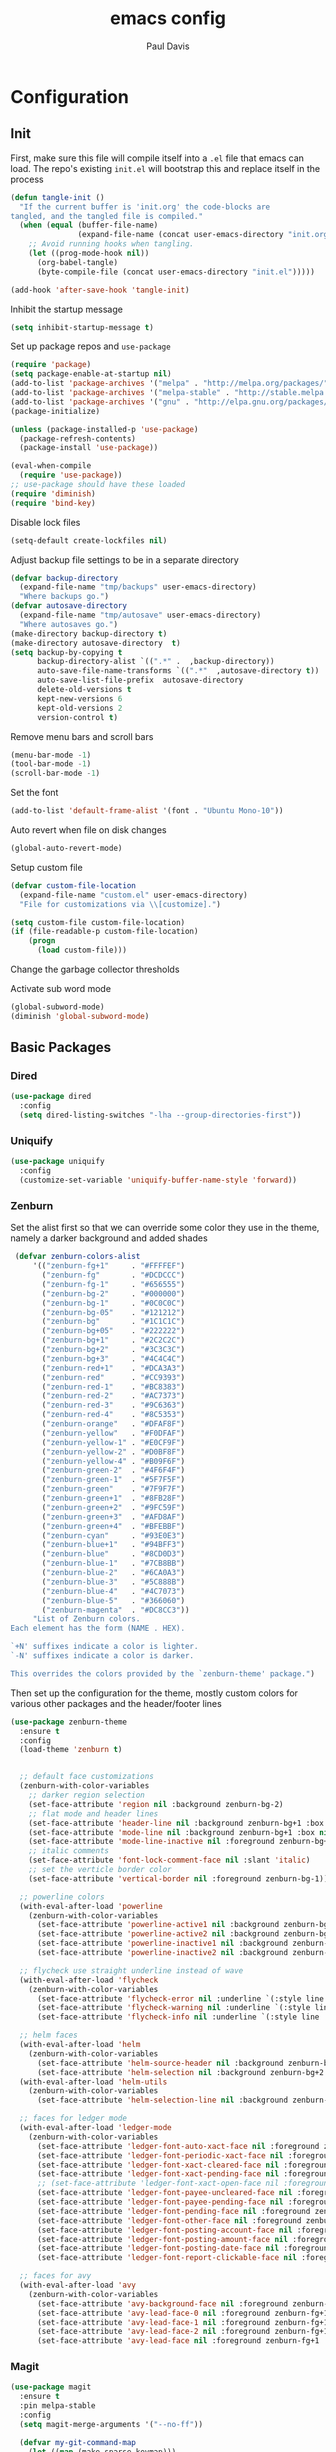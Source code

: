 #+TITLE: emacs config
#+AUTHOR: Paul Davis
#+BABEL: :cache yes
#+LATEX_HEADER: \usepackage{parskip}
#+LATEX_HEADER: \usepackage{inconsolata}
#+LATEX_HEADER: \usepackage[utf8]{inputenc}
#+PROPERTY: header-args :tangle yes


* Configuration

** Init

   First, make sure this file will compile itself into a ~.el~ file
   that emacs can load. The repo's existing ~init.el~ will bootstrap
   this and replace itself in the process

   #+BEGIN_SRC emacs-lisp
     (defun tangle-init ()
       "If the current buffer is 'init.org' the code-blocks are
     tangled, and the tangled file is compiled."
       (when (equal (buffer-file-name)
                    (expand-file-name (concat user-emacs-directory "init.org")))
         ;; Avoid running hooks when tangling.
         (let ((prog-mode-hook nil))
           (org-babel-tangle)
           (byte-compile-file (concat user-emacs-directory "init.el")))))

     (add-hook 'after-save-hook 'tangle-init)
   #+END_SRC

   Inhibit the startup message

   #+BEGIN_SRC emacs-lisp
     (setq inhibit-startup-message t)
   #+END_SRC

   Set up package repos and ~use-package~

   #+BEGIN_SRC emacs-lisp
     (require 'package)
     (setq package-enable-at-startup nil)
     (add-to-list 'package-archives '("melpa" . "http://melpa.org/packages/"))
     (add-to-list 'package-archives '("melpa-stable" . "http://stable.melpa.org/packages/"))
     (add-to-list 'package-archives '("gnu" . "http://elpa.gnu.org/packages/"))
     (package-initialize)

     (unless (package-installed-p 'use-package)
       (package-refresh-contents)
       (package-install 'use-package))

     (eval-when-compile
       (require 'use-package))
     ;; use-package should have these loaded
     (require 'diminish)
     (require 'bind-key)
   #+END_SRC

   Disable lock files

   #+BEGIN_SRC emacs-lisp
     (setq-default create-lockfiles nil)
   #+END_SRC

   Adjust backup file settings to be in a separate directory

   #+BEGIN_SRC emacs-lisp
     (defvar backup-directory
       (expand-file-name "tmp/backups" user-emacs-directory)
       "Where backups go.")
     (defvar autosave-directory
       (expand-file-name "tmp/autosave" user-emacs-directory)
       "Where autosaves go.")
     (make-directory backup-directory t)
     (make-directory autosave-directory  t)
     (setq backup-by-copying t
           backup-directory-alist `((".*" .  ,backup-directory))
           auto-save-file-name-transforms `((".*"  ,autosave-directory t))
           auto-save-list-file-prefix  autosave-directory
           delete-old-versions t
           kept-new-versions 6
           kept-old-versions 2
           version-control t)
   #+END_SRC

   Remove menu bars and scroll bars

   #+BEGIN_SRC emacs-lisp
     (menu-bar-mode -1)
     (tool-bar-mode -1)
     (scroll-bar-mode -1)
   #+END_SRC

   Set the font

   #+BEGIN_SRC emacs-lisp
     (add-to-list 'default-frame-alist '(font . "Ubuntu Mono-10"))
   #+END_SRC

   Auto revert when file on disk changes

   #+BEGIN_SRC emacs-lisp
     (global-auto-revert-mode)
   #+END_SRC

   Setup custom file

   #+BEGIN_SRC emacs-lisp
     (defvar custom-file-location
       (expand-file-name "custom.el" user-emacs-directory)
       "File for customizations via \\[customize].")

     (setq custom-file custom-file-location)
     (if (file-readable-p custom-file-location)
         (progn
           (load custom-file)))
   #+END_SRC


   Change the garbage collector thresholds

   Activate sub word mode

   #+BEGIN_SRC emacs-lisp
     (global-subword-mode)
     (diminish 'global-subword-mode)
   #+END_SRC

** Basic Packages

*** Dired

    #+BEGIN_SRC emacs-lisp
      (use-package dired
        :config
        (setq dired-listing-switches "-lha --group-directories-first"))
    #+END_SRC

*** Uniquify

    #+BEGIN_SRC emacs-lisp
      (use-package uniquify
        :config
        (customize-set-variable 'uniquify-buffer-name-style 'forward))
    #+END_SRC

*** Zenburn

    Set the alist first so that we can override some color they use in
    the theme, namely a darker background and added shades

    #+BEGIN_SRC emacs-lisp
       (defvar zenburn-colors-alist
           '(("zenburn-fg+1"     . "#FFFFEF")
             ("zenburn-fg"       . "#DCDCCC")
             ("zenburn-fg-1"     . "#656555")
             ("zenburn-bg-2"     . "#000000")
             ("zenburn-bg-1"     . "#0C0C0C")
             ("zenburn-bg-05"    . "#121212")
             ("zenburn-bg"       . "#1C1C1C")
             ("zenburn-bg+05"    . "#222222")
             ("zenburn-bg+1"     . "#2C2C2C")
             ("zenburn-bg+2"     . "#3C3C3C")
             ("zenburn-bg+3"     . "#4C4C4C")
             ("zenburn-red+1"    . "#DCA3A3")
             ("zenburn-red"      . "#CC9393")
             ("zenburn-red-1"    . "#BC8383")
             ("zenburn-red-2"    . "#AC7373")
             ("zenburn-red-3"    . "#9C6363")
             ("zenburn-red-4"    . "#8C5353")
             ("zenburn-orange"   . "#DFAF8F")
             ("zenburn-yellow"   . "#F0DFAF")
             ("zenburn-yellow-1" . "#E0CF9F")
             ("zenburn-yellow-2" . "#D0BF8F")
             ("zenburn-yellow-4" . "#B09F6F")
             ("zenburn-green-2"  . "#4F6F4F")
             ("zenburn-green-1"  . "#5F7F5F")
             ("zenburn-green"    . "#7F9F7F")
             ("zenburn-green+1"  . "#8FB28F")
             ("zenburn-green+2"  . "#9FC59F")
             ("zenburn-green+3"  . "#AFD8AF")
             ("zenburn-green+4"  . "#BFEBBF")
             ("zenburn-cyan"     . "#93E0E3")
             ("zenburn-blue+1"   . "#94BFF3")
             ("zenburn-blue"     . "#8CD0D3")
             ("zenburn-blue-1"   . "#7CB8BB")
             ("zenburn-blue-2"   . "#6CA0A3")
             ("zenburn-blue-3"   . "#5C888B")
             ("zenburn-blue-4"   . "#4C7073")
             ("zenburn-blue-5"   . "#366060")
             ("zenburn-magenta"  . "#DC8CC3"))
           "List of Zenburn colors.
      Each element has the form (NAME . HEX).

      `+N' suffixes indicate a color is lighter.
      `-N' suffixes indicate a color is darker.

      This overrides the colors provided by the `zenburn-theme' package.")

    #+END_SRC

    Then set up the configuration for the theme, mostly custom colors
    for various other packages and the header/footer lines

    #+BEGIN_SRC emacs-lisp
      (use-package zenburn-theme
        :ensure t
        :config
        (load-theme 'zenburn t)


        ;; default face customizations
        (zenburn-with-color-variables
          ;; darker region selection
          (set-face-attribute 'region nil :background zenburn-bg-2)
          ;; flat mode and header lines
          (set-face-attribute 'header-line nil :background zenburn-bg+1 :box nil)
          (set-face-attribute 'mode-line nil :background zenburn-bg+1 :box nil)
          (set-face-attribute 'mode-line-inactive nil :foreground zenburn-bg+3 :background zenburn-bg+05 :box nil)
          ;; italic comments
          (set-face-attribute 'font-lock-comment-face nil :slant 'italic)
          ;; set the verticle border color
          (set-face-attribute 'vertical-border nil :foreground zenburn-bg-1))

        ;; powerline colors
        (with-eval-after-load 'powerline
          (zenburn-with-color-variables
            (set-face-attribute 'powerline-active1 nil :background zenburn-bg+05 :foreground zenburn-green+1)
            (set-face-attribute 'powerline-active2 nil :background zenburn-bg+1 :foreground zenburn-green+1)
            (set-face-attribute 'powerline-inactive1 nil :background zenburn-bg+05 :foreground zenburn-bg+3)
            (set-face-attribute 'powerline-inactive2 nil :background zenburn-bg+05 :foreground zenburn-bg+3)))

        ;; flycheck use straight underline instead of wave
        (with-eval-after-load 'flycheck
          (zenburn-with-color-variables
            (set-face-attribute 'flycheck-error nil :underline `(:style line :color ,zenburn-red-1))
            (set-face-attribute 'flycheck-warning nil :underline `(:style line :color ,zenburn-yellow-2))
            (set-face-attribute 'flycheck-info nil :underline `(:style line :color ,zenburn-blue-2))))

        ;; helm faces
        (with-eval-after-load 'helm
          (zenburn-with-color-variables
            (set-face-attribute 'helm-source-header nil :background zenburn-bg+2 :height 1.3 :box '(:style nil))
            (set-face-attribute 'helm-selection nil :background zenburn-bg+2 :weight 'bold)))
        (with-eval-after-load 'helm-utils
          (zenburn-with-color-variables
            (set-face-attribute 'helm-selection-line nil :background zenburn-bg+2)))

        ;; faces for ledger mode
        (with-eval-after-load 'ledger-mode
          (zenburn-with-color-variables
            (set-face-attribute 'ledger-font-auto-xact-face nil :foreground zenburn-yellow)
            (set-face-attribute 'ledger-font-periodic-xact-face nil :foreground zenburn-green+3)
            (set-face-attribute 'ledger-font-xact-cleared-face nil :foreground zenburn-fg)
            (set-face-attribute 'ledger-font-xact-pending-face nil :foreground zenburn-yellow-2)
            ;; (set-face-attribute 'ledger-font-xact-open-face nil :foreground zenburn-bg-1)
            (set-face-attribute 'ledger-font-payee-uncleared-face nil :foreground zenburn-fg-1)
            (set-face-attribute 'ledger-font-payee-pending-face nil :foreground zenburn-yellow-2)
            (set-face-attribute 'ledger-font-pending-face nil :foreground zenburn-yellow-2)
            (set-face-attribute 'ledger-font-other-face nil :foreground zenburn-blue-1)
            (set-face-attribute 'ledger-font-posting-account-face nil :foreground zenburn-blue-3 )
            (set-face-attribute 'ledger-font-posting-amount-face nil :foreground zenburn-green+4 )
            (set-face-attribute 'ledger-font-posting-date-face nil :foreground zenburn-orange :underline t)
            (set-face-attribute 'ledger-font-report-clickable-face nil :foreground zenburn-fg+1)))

        ;; faces for avy
        (with-eval-after-load 'avy
          (zenburn-with-color-variables
            (set-face-attribute 'avy-background-face nil :foreground zenburn-fg-1 :background zenburn-bg-1)
            (set-face-attribute 'avy-lead-face-0 nil :foreground zenburn-fg+1 :background zenburn-blue-5)
            (set-face-attribute 'avy-lead-face-1 nil :foreground zenburn-fg+1 :background zenburn-bg-2)
            (set-face-attribute 'avy-lead-face-2 nil :foreground zenburn-fg+1 :background zenburn-blue-4)
            (set-face-attribute 'avy-lead-face nil :foreground zenburn-fg+1 :background zenburn-red-4))))
    #+END_SRC

*** Magit

    #+BEGIN_SRC emacs-lisp
      (use-package magit
        :ensure t
        :pin melpa-stable
        :config
        (setq magit-merge-arguments '("--no-ff"))

        (defvar my-git-command-map
          (let ((map (make-sparse-keymap)))
            (define-key map "g" 'magit-status)
            (define-key map (kbd "C-g") 'magit-status)
            (define-key map "l" 'magit-log)
            (define-key map "f" 'magit-fetch-current)
            (define-key map "h" 'helm-git-files)
            (define-key map "!" 'magit-blame-mode)
            (define-key map "c" 'magit-checkout)
            (define-key map (kbd "C-r") 'magit-rebase-step)
            (define-key map (kbd "C-f") 'magit-pull)
            (define-key map (kbd "C-p") 'magit-push)
            (define-key map (kbd "z z") 'magit-stash)
            (define-key map (kbd "z p") 'magit-stash-pop)
            (define-key map (kbd "C-t") 'git-timemachine)
            (define-key map (kbd "C-c") 'magit-create-branch)
            map)
          "Keymap of commands to load magit.")

        (define-key global-map (kbd "C-c g") my-git-command-map)
        (define-key global-map (kbd "C-c C-g") my-git-command-map))
    #+END_SRC

*** Helm

    #+BEGIN_SRC emacs-lisp
      (use-package helm
        :ensure t
        :pin melpa-stable
        :diminish helm-mode
        :bind (("C-c h" . helm-command-prefix)
               ("M-x" . helm-M-x)
               ("M-y" . helm-show-kill-ring)
               ("C-x b" . helm-mini)
               ("C-x C-b" . helm-mini)
               ("C-x C-f" . helm-find-files)
               :map helm-map
               (([tab] . helm-execute-persistent-action)
                "C-z" . helm-select-action))
        :config
        (when (executable-find "curl")
          (setq helm-net-prefer-curl t))
        
        (setq helm-quick-update                     t ; do not display invisible candidates
              helm-split-window-in-side-p           t ; open helm buffer inside current window, not occupy whole other window
              helm-buffers-fuzzy-matching           t ; fuzzy matching buffer names when non--nil
              helm-M-x-fuzzy-match                  t ; fuzzy match M-x
              helm-recentf-fuzzy-match              t ; fuzzy match recent files
              helm-bookmark-show-location           t
              helm-completion-in-region-fuzzy-match t
              helm-file-cache-fuzzy-match           t
              helm-imenu-fuzzy-match                t
              helm-mode-fuzzy-match                 t
              helm-locate-fuzzy-match               t
              helm-quick-update                     t
              helm-semantic-fuzzy-match             t
              helm-move-to-line-cycle-in-source     t ; move to end or beginning of source when reaching top or bottom of source.
              helm-ff-search-library-in-sexp        t ; search for library in `require' and `declare-function' sexp.
              helm-scroll-amount                    8 ; scroll 8 lines other window using M-<next>/M-<prior>
              helm-ff-file-name-history-use-recentf t)
        
        (setq helm-split-window-in-side-p t)
        (setq helm-autoresize-max-height 25)
        (setq helm-autoresize-min-height 25)
        
        (helm-mode 1))

    #+END_SRC





;; Local Variables:
;; eval: (add-hook 'after-save-hook (lambda ()(org-babel-tangle)) nil t)
;; End:

